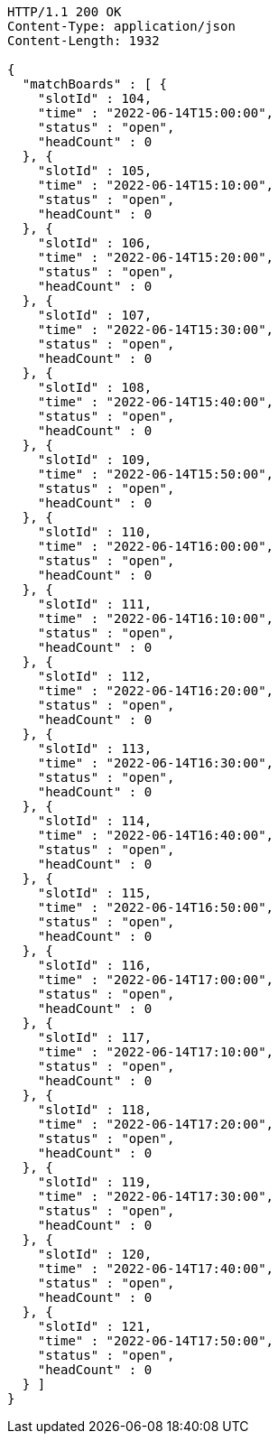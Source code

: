 [source,http,options="nowrap"]
----
HTTP/1.1 200 OK
Content-Type: application/json
Content-Length: 1932

{
  "matchBoards" : [ {
    "slotId" : 104,
    "time" : "2022-06-14T15:00:00",
    "status" : "open",
    "headCount" : 0
  }, {
    "slotId" : 105,
    "time" : "2022-06-14T15:10:00",
    "status" : "open",
    "headCount" : 0
  }, {
    "slotId" : 106,
    "time" : "2022-06-14T15:20:00",
    "status" : "open",
    "headCount" : 0
  }, {
    "slotId" : 107,
    "time" : "2022-06-14T15:30:00",
    "status" : "open",
    "headCount" : 0
  }, {
    "slotId" : 108,
    "time" : "2022-06-14T15:40:00",
    "status" : "open",
    "headCount" : 0
  }, {
    "slotId" : 109,
    "time" : "2022-06-14T15:50:00",
    "status" : "open",
    "headCount" : 0
  }, {
    "slotId" : 110,
    "time" : "2022-06-14T16:00:00",
    "status" : "open",
    "headCount" : 0
  }, {
    "slotId" : 111,
    "time" : "2022-06-14T16:10:00",
    "status" : "open",
    "headCount" : 0
  }, {
    "slotId" : 112,
    "time" : "2022-06-14T16:20:00",
    "status" : "open",
    "headCount" : 0
  }, {
    "slotId" : 113,
    "time" : "2022-06-14T16:30:00",
    "status" : "open",
    "headCount" : 0
  }, {
    "slotId" : 114,
    "time" : "2022-06-14T16:40:00",
    "status" : "open",
    "headCount" : 0
  }, {
    "slotId" : 115,
    "time" : "2022-06-14T16:50:00",
    "status" : "open",
    "headCount" : 0
  }, {
    "slotId" : 116,
    "time" : "2022-06-14T17:00:00",
    "status" : "open",
    "headCount" : 0
  }, {
    "slotId" : 117,
    "time" : "2022-06-14T17:10:00",
    "status" : "open",
    "headCount" : 0
  }, {
    "slotId" : 118,
    "time" : "2022-06-14T17:20:00",
    "status" : "open",
    "headCount" : 0
  }, {
    "slotId" : 119,
    "time" : "2022-06-14T17:30:00",
    "status" : "open",
    "headCount" : 0
  }, {
    "slotId" : 120,
    "time" : "2022-06-14T17:40:00",
    "status" : "open",
    "headCount" : 0
  }, {
    "slotId" : 121,
    "time" : "2022-06-14T17:50:00",
    "status" : "open",
    "headCount" : 0
  } ]
}
----